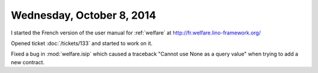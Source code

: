 ==========================
Wednesday, October 8, 2014
==========================

I started the French version of the user manual for :ref:`welfare` at
http://fr.welfare.lino-framework.org/


Opened ticket :doc:`/tickets/133` and started to work on it.

Fixed a bug in :mod:`welfare.isip` which caused a traceback "Cannot
use None as a query value" when trying to add a new contract.
